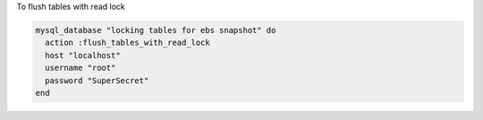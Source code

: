 .. This is an included how-to. 

To flush tables with read lock

.. code-block:: ruby

   mysql_database "locking tables for ebs snapshot" do
     action :flush_tables_with_read_lock
     host "localhost"
     username "root"
     password "SuperSecret"
   end
